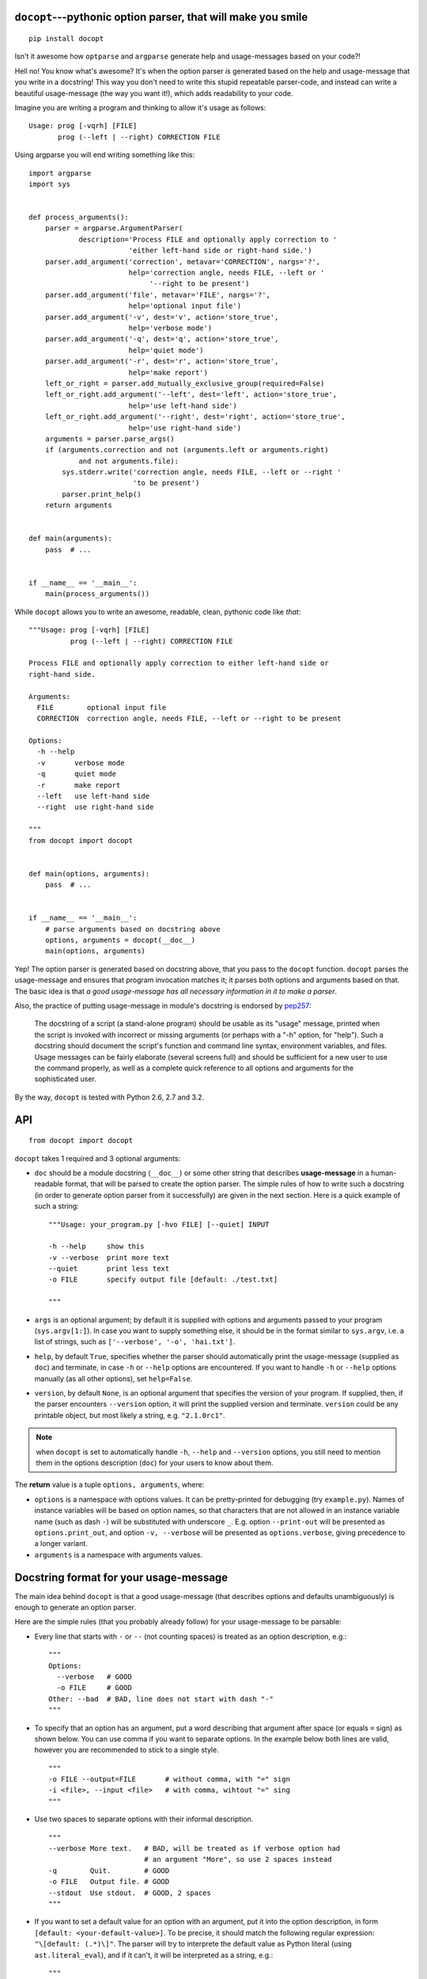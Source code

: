 .. docopt documentation master file, created by
   sphinx-quickstart on Mon Apr 23 17:33:34 2012.
   You can adapt this file completely to your liking, but it should at least
   contain the root `toctree` directive.
   Welcome to docopt's documentation!
   ==================================
   Contents:
   .. toctree::
   :maxdepth: 2
   Indices and tables
   ==================
   * :ref:`genindex`
   * :ref:`modindex`
   * :ref:`search`


``docopt``---pythonic option parser, that will make you smile
===============================================================================

::

    pip install docopt

Isn't it awesome how ``optparse`` and ``argparse`` generate help and
usage-messages based on your code?!

Hell no!  You know what's awesome?  It's when the option parser *is* generated
based on the help and usage-message that you write in a docstring!  This way
you don't need to write this stupid repeatable parser-code, and instead can
write a beautiful usage-message (the way you want it!), which adds readability
to your code.

Imagine you are writing a program and thinking to allow it's usage as follows::

    Usage: prog [-vqrh] [FILE]
           prog (--left | --right) CORRECTION FILE

Using argparse you will end writing something like this::

    import argparse
    import sys


    def process_arguments():
        parser = argparse.ArgumentParser(
                description='Process FILE and optionally apply correction to '
                            'either left-hand side or right-hand side.')
        parser.add_argument('correction', metavar='CORRECTION', nargs='?',
                            help='correction angle, needs FILE, --left or '
                                 '--right to be present')
        parser.add_argument('file', metavar='FILE', nargs='?',
                            help='optional input file')
        parser.add_argument('-v', dest='v', action='store_true',
                            help='verbose mode')
        parser.add_argument('-q', dest='q', action='store_true',
                            help='quiet mode')
        parser.add_argument('-r', dest='r', action='store_true',
                            help='make report')
        left_or_right = parser.add_mutually_exclusive_group(required=False)
        left_or_right.add_argument('--left', dest='left', action='store_true',
                            help='use left-hand side')
        left_or_right.add_argument('--right', dest='right', action='store_true',
                            help='use right-hand side')
        arguments = parser.parse_args()
        if (arguments.correction and not (arguments.left or arguments.right)
                and not arguments.file):
            sys.stderr.write('correction angle, needs FILE, --left or --right '
                             'to be present')
            parser.print_help()
        return arguments


    def main(arguments):
        pass  # ...


    if __name__ == '__main__':
        main(process_arguments())

While ``docopt`` allows you to write an awesome, readable, clean, pythonic code
like *that*::

    """Usage: prog [-vqrh] [FILE]
              prog (--left | --right) CORRECTION FILE

    Process FILE and optionally apply correction to either left-hand side or
    right-hand side.

    Arguments:
      FILE        optional input file
      CORRECTION  correction angle, needs FILE, --left or --right to be present

    Options:
      -h --help
      -v       verbose mode
      -q       quiet mode
      -r       make report
      --left   use left-hand side
      --right  use right-hand side

    """
    from docopt import docopt


    def main(options, arguments):
        pass  # ...


    if __name__ == '__main__':
        # parse arguments based on docstring above
        options, arguments = docopt(__doc__)
        main(options, arguments)

Yep! The option parser is generated based on docstring above, that you
pass to the ``docopt`` function.  ``docopt`` parses the usage-message and
ensures that program invocation matches it; it parses both options and
arguments based on that. The basic idea is that *a good usage-message
has all necessary information in it to make a parser*.

Also, the practice of putting usage-message in module's docstring
is endorsed by `pep257 <http://www.python.org/dev/peps/pep-0257/>`_:

    The docstring of a script (a stand-alone program) should be usable as its
    "usage" message, printed when the script is invoked with incorrect or
    missing arguments (or perhaps with a "-h" option, for "help"). Such a
    docstring should document the script's function and command line syntax,
    environment variables, and files. Usage messages can be fairly elaborate
    (several screens full) and should be sufficient for a new user to use the
    command properly, as well as a complete quick reference to all options and
    arguments for the sophisticated user.

By the way, ``docopt`` is tested with Python 2.6, 2.7 and 3.2.

API
===============================================================================

::

    from docopt import docopt

.. function:: docopt(doc[, args=sys.argv[1:]][, help=True][, version=None])

``docopt`` takes 1 required and 3 optional arguments:

- ``doc`` should be a module docstring (``__doc__``) or some other string that
  describes **usage-message** in a human-readable format, that will be
  parsed to create the option parser.  The simple rules of how to write such a
  docstring (in order to generate option parser from it successfully) are given
  in the next section. Here is a quick example of such a string::

    """Usage: your_program.py [-hvo FILE] [--quiet] INPUT

    -h --help     show this
    -v --verbose  print more text
    --quiet       print less text
    -o FILE       specify output file [default: ./test.txt]

    """

- ``args`` is an optional argument; by default it is supplied with options and
  arguments passed to your program (``sys.argv[1:]``). In case you want to
  supply something else, it should be in the format similar to ``sys.argv``,
  i.e. a list of strings, such as ``['--verbose', '-o', 'hai.txt']``.

- ``help``, by default ``True``, specifies whether the parser should
  automatically print the usage-message (supplied as ``doc``) and terminate,
  in case ``-h`` or ``--help`` options are encountered. If you want to handle
  ``-h`` or ``--help`` options manually (as all other options), set
  ``help=False``.

- ``version``, by default ``None``, is an optional argument that specifies the
  version of your program. If supplied, then, if the parser encounters
  ``--version`` option, it will print the supplied version and terminate.
  ``version`` could be any printable object, but most likely a string,
  e.g. ``"2.1.0rc1"``.

.. note:: when ``docopt`` is set to automatically handle ``-h``, ``--help`` and
   ``--version`` options, you still need to mention them in the options
   description (``doc``) for your users to know about them.

The **return** value is a tuple ``options, arguments``, where:

- ``options`` is a namespace with options values.
  It can be pretty-printed for debugging (try ``example.py``). Names of
  instance variables will be based on option names, so that characters
  that are not allowed in an instance variable name (such as dash ``-``) will
  be substituted with underscore ``_``. E.g. option ``--print-out`` will be
  presented as ``options.print_out``, and option ``-v, --verbose`` will be
  presented as ``options.verbose``, giving precedence to a longer variant.

- ``arguments`` is a namespace with arguments values.

Docstring format for your usage-message
===============================================================================

The main idea behind ``docopt`` is that a good usage-message (that describes
options and defaults unambiguously) is enough to generate an option parser.

Here are the simple rules (that you probably already follow) for your
usage-message to be parsable:

- Every line that starts with ``-`` or ``--`` (not counting spaces) is treated
  as an option description, e.g.::

    """
    Options:
      --verbose   # GOOD
      -o FILE     # GOOD
    Other: --bad  # BAD, line does not start with dash "-"
    """

- To specify that an option has an argument, put a word describing that
  argument after space (or equals ``=`` sign) as shown below.
  You can use comma if you want to separate options. In the example below both
  lines are valid, however you are recommended to stick to a single style. ::

    """
    -o FILE --output=FILE       # without comma, with "=" sign
    -i <file>, --input <file>   # with comma, wihtout "=" sing
    """

- Use two spaces to separate options with their informal description. ::

    """
    --verbose More text.   # BAD, will be treated as if verbose option had
                           # an argument "More", so use 2 spaces instead
    -q        Quit.        # GOOD
    -o FILE   Output file. # GOOD
    --stdout  Use stdout.  # GOOD, 2 spaces
    """

- If you want to set a default value for an option with an argument, put it
  into the option description, in form ``[default: <your-default-value>]``.
  To be precise, it should match the following regular expression:
  ``"\[default: (.*)\]"``.
  The parser will try to interprete the default value as Python literal
  (using ``ast.literal_eval``), and if it can't, it will be interpreted as a
  string, e.g.::

    """
    -i INSTANCE      Instance of something [default: 1]  # will be int
    --coefficient=K  The K coefficient [default: 2.95]   # will be float
    --output=FILE    Output file [default: "test.txt"]   # will be str
    --directory=DIR  Some directory [default: ./]        # will be str "./"
    """

Note, that ``docopt`` also tries to interprete passed arguments of options as
Python literals, or else as strings, so in most cases you don't need to
convert types.

Something missing?
===============================================================================

Missing a feature from your current option-parser? Together we can make
``docopt`` better, so send a patch or pull-request.
